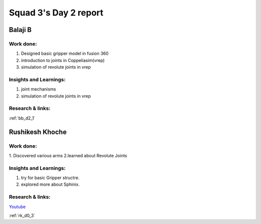 **********************
Squad 3's Day 2 report
**********************

Balaji B
========

Work done:
----------
1. Designed basic gripper model in fusion 360
2. introduction to joints in Coppeliasim(vrep)
3. simulation of revolute joints in vrep

Insights and Learnings:
-----------------------
1. joint mechanisms
2. simulation of revolute joints in vrep

Research & links:
-----------------
:ref:`bb_d2_1`

Rushikesh Khoche
================

Work done:
----------
1. Discovered various arms
2.learned about Revolute Joints

Insights and Learnings:
-----------------------
1. try for basic Gripper structre.
2. explored more about Sphinix.

Research & links:
-----------------
`Youtube <https://www.youtube.com/watch?v=6aXWUVy1zro>`_

:ref:`rk_d0_3`